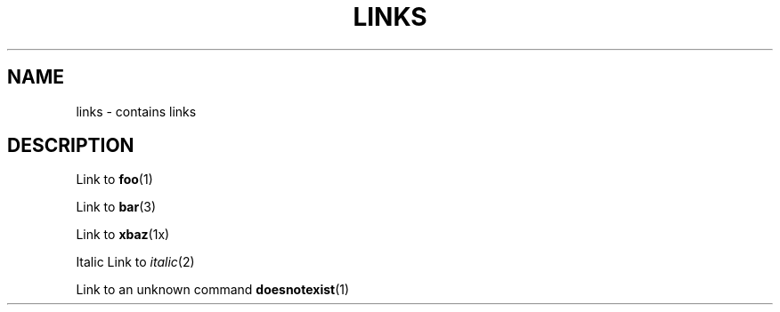 .TH LINKS 1
.SH NAME
links - contains links
.SH DESCRIPTION

Link to
.BR foo (1)

Link to
.BR bar (3)

Link to
.BR xbaz (1x)

Italic Link to
\fIitalic\fP(2)

Link to an unknown command
.BR doesnotexist (1)

